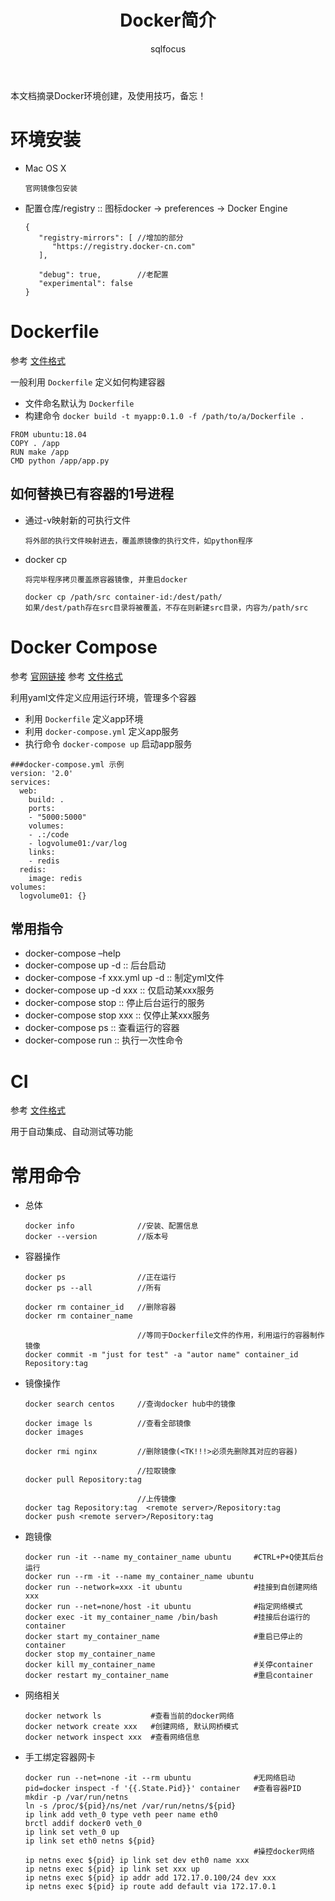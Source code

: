 #+TITLE: Docker简介
#+AUTHOR: sqlfocus

本文档摘录Docker环境创建，及使用技巧，备忘！

* 环境安装
- Mac OS X
  : 官网镜像包安装
- 配置仓库/registry  :: 图标docker -> preferences -> Docker Engine
  : {
  :    "registry-mirrors": [ //增加的部分
  :       "https://registry.docker-cn.com"
  :    ],
  :
  :    "debug": true,        //老配置
  :    "experimental": false
  : }

* Dockerfile
参考 [[https://docs.docker.com/engine/reference/builder/][文件格式]]

一般利用 ~Dockerfile~ 定义如何构建容器
- 文件命名默认为 ~Dockerfile~
- 构建命令 ~docker build -t myapp:0.1.0 -f /path/to/a/Dockerfile .~

#+BEGIN_EXAMPLE
FROM ubuntu:18.04
COPY . /app
RUN make /app
CMD python /app/app.py
#+END_EXAMPLE

** 如何替换已有容器的1号进程
- 通过-v映射新的可执行文件
  : 将外部的执行文件映射进去，覆盖原镜像的执行文件，如python程序
- docker cp
  : 将完毕程序拷贝覆盖原容器镜像, 并重启docker
  :
  : docker cp /path/src container-id:/dest/path/
  : 如果/dest/path存在src目录将被覆盖，不存在则新建src目录，内容为/path/src

* Docker Compose
参考 [[https://docs.docker.com/compose/][官网链接]]
参考 [[https://docs.docker.com/compose/compose-file/][文件格式]]

利用yaml文件定义应用运行环境，管理多个容器
- 利用 ~Dockerfile~ 定义app环境
- 利用 ~docker-compose.yml~ 定义app服务
- 执行命令 ~docker-compose up~ 启动app服务

#+BEGIN_EXAMPLE
###docker-compose.yml 示例
version: '2.0'
services:
  web:
    build: .
    ports:
    - "5000:5000"
    volumes:
    - .:/code
    - logvolume01:/var/log
    links:
    - redis
  redis:
    image: redis
volumes:
  logvolume01: {}
#+END_EXAMPLE

** 常用指令
- docker-compose --help
- docker-compose up -d  :: 后台启动
- docker-compose -f xxx.yml up -d  :: 制定yml文件
- docker-compose up -d xxx         :: 仅启动某xxx服务
- docker-compose stop   :: 停止后台运行的服务
- docker-compose stop xxx          :: 仅停止某xxx服务
- docker-compose ps     :: 查看运行的容器
- docker-compose run    :: 执行一次性命令

* CI
参考 [[https://docs.gitlab.com/ce/ci/yaml/README.html][文件格式]]

用于自动集成、自动测试等功能

* 常用命令
- 总体
  : docker info              //安装、配置信息
  : docker --version         //版本号
- 容器操作
  : docker ps                //正在运行
  : docker ps --all          //所有
  :
  : docker rm container_id   //删除容器
  : docker rm container_name
  :
  :                          //等同于Dockerfile文件的作用，利用运行的容器制作镜像
  : docker commit -m "just for test" -a "autor name" container_id Repository:tag
- 镜像操作
  : docker search centos     //查询docker hub中的镜像
  :
  : docker image ls          //查看全部镜像
  : docker images
  :
  : docker rmi nginx         //删除镜像(<TK!!!>必须先删除其对应的容器)
  :
  :                          //拉取镜像
  : docker pull Repository:tag
  :
  :                          //上传镜像
  : docker tag Repository:tag  <remote server>/Repository:tag
  : docker push <remote server>/Repository:tag
- 跑镜像
  : docker run -it --name my_container_name ubuntu     #CTRL+P+Q使其后台运行
  : docker run --rm -it --name my_container_name ubuntu
  : docker run --network=xxx -it ubuntu                #挂接到自创建网络xxx
  : docker run --net=none/host -it ubuntu              #指定网络模式
  : docker exec -it my_container_name /bin/bash        #挂接后台运行的container
  : docker start my_container_name                     #重启已停止的container
  : docker stop my_container_name
  : docker kill my_container_name                      #关停container
  : docker restart my_container_name                   #重启container
- 网络相关
  : docker network ls           #查看当前的docker网络
  : docker network create xxx   #创建网络, 默认网桥模式
  : docker network inspect xxx  #查看网络信息
- 手工绑定容器网卡
  : docker run --net=none -it --rm ubuntu              #无网络启动
  : pid=docker inspect -f '{{.State.Pid}}' container   #查看容器PID
  : mkdir -p /var/run/netns
  : ln -s /proc/${pid}/ns/net /var/run/netns/${pid}
  : ip link add veth_0 type veth peer name eth0
  : brctl addif docker0 veth_0
  : ip link set veth_0 up
  : ip link set eth0 netns ${pid}
  :                                                    #操控docker网络
  : ip netns exec ${pid} ip link set dev eth0 name xxx
  : ip netns exec ${pid} ip link set xxx up
  : ip netns exec ${pid} ip addr add 172.17.0.100/24 dev xxx
  : ip netns exec ${pid} ip route add default via 172.17.0.1


